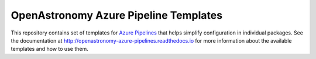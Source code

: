 **************************************
OpenAstronomy Azure Pipeline Templates
**************************************

This repository contains set of templates for `Azure Pipelines
<https://azure.microsoft.com/en-gb/services/devops/pipelines/>`_ that helps
simplify configuration in individual packages. See the documentation at
http://openastronomy-azure-pipelines.readthedocs.io for more information
about the available templates and how to use them.
